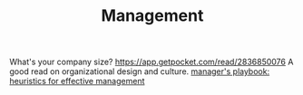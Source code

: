 #+TITLE: Management

What's your company size?
https://app.getpocket.com/read/2836850076
A good read on organizational design and culture.
[[https://github.com/ksindi/managers-playbook][manager's playbook: heuristics for effective management]]
